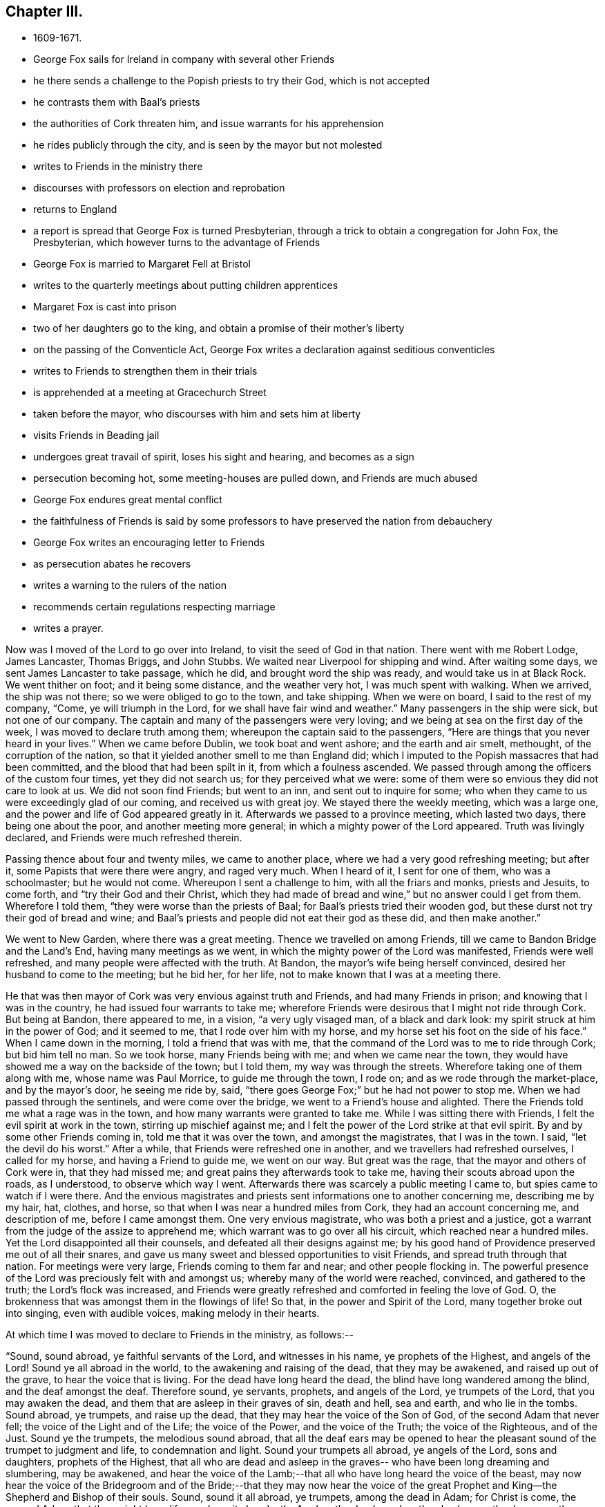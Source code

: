 == Chapter III.

[.chapter-synopsis]
* 1609-1671.
* George Fox sails for Ireland in company with several other Friends
* he there sends a challenge to the Popish priests to try their God, which is not accepted
* he contrasts them with Baal's priests
* the authorities of Cork threaten him, and issue warrants for his apprehension
* he rides publicly through the city, and is seen by the mayor but not molested
* writes to Friends in the ministry there
* discourses with professors on election and reprobation
* returns to England
* a report is spread that George Fox is turned Presbyterian, through a trick to obtain a congregation for John Fox, the Presbyterian, which however turns to the advantage of Friends
* George Fox is married to Margaret Fell at Bristol
* writes to the quarterly meetings about putting children apprentices
* Margaret Fox is cast into prison
* two of her daughters go to the king, and obtain a promise of their mother's liberty
* on the passing of the Conventicle Act, George Fox writes a declaration against seditious conventicles
* writes to Friends to strengthen them in their trials
* is apprehended at a meeting at Gracechurch Street
* taken before the mayor, who discourses with him and sets him at liberty
* visits Friends in Beading jail
* undergoes great travail of spirit, loses his sight and hearing, and becomes as a sign
* persecution becoming hot, some meeting-houses are pulled down, and Friends are much abused
* George Fox endures great mental conflict
* the faithfulness of Friends is said by some professors to have preserved the nation from debauchery
* George Fox writes an encouraging letter to Friends
* as persecution abates he recovers
* writes a warning to the rulers of the nation
* recommends certain regulations respecting marriage
* writes a prayer.

Now was I moved of the Lord to go over into Ireland,
to visit the seed of God in that nation.
There went with me Robert Lodge, James Lancaster, Thomas Briggs, and John Stubbs.
We waited near Liverpool for shipping and wind.
After waiting some days, we sent James Lancaster to take passage, which he did,
and brought word the ship was ready, and would take us in at Black Rock.
We went thither on foot; and it being some distance, and the weather very hot,
I was much spent with walking.
When we arrived, the ship was not there; so we were obliged to go to the town,
and take shipping.
When we were on board, I said to the rest of my company, "`Come,
ye will triumph in the Lord, for we shall have fair wind and weather.`"
Many passengers in the ship were sick, but not one of our company.
The captain and many of the passengers were very loving;
and we being at sea on the first day of the week,
I was moved to declare truth among them; whereupon the captain said to the passengers,
"`Here are things that you never heard in your lives.`"
When we came before Dublin, we took boat and went ashore; and the earth and air smelt,
methought, of the corruption of the nation,
so that it yielded another smell to me than England did;
which I imputed to the Popish massacres that had been committed,
and the blood that had been spilt in it, from which a foulness ascended.
We passed through among the officers of the custom four times,
yet they did not search us; for they perceived what we were:
some of them were so envious they did not care to look at us.
We did not soon find Friends; but went to an inn, and sent out to inquire for some;
who when they came to us were exceedingly glad of our coming,
and received us with great joy.
We stayed there the weekly meeting, which was a large one,
and the power and life of God appeared greatly in it.
Afterwards we passed to a province meeting, which lasted two days,
there being one about the poor, and another meeting more general;
in which a mighty power of the Lord appeared.
Truth was livingly declared, and Friends were much refreshed therein.

Passing thence about four and twenty miles, we came to another place,
where we had a very good refreshing meeting; but after it,
some Papists that were there were angry, and raged very much.
When I heard of it, I sent for one of them, who was a schoolmaster; but he would not come.
Whereupon I sent a challenge to him, with all the friars and monks, priests and Jesuits,
to come forth, and "`try their God and their Christ,
which they had made of bread and wine,`" but no answer could I get from them.
Wherefore I told them, "`they were worse than the priests of Baal;
for Baal's priests tried their wooden god,
but these durst not try their god of bread and wine;
and Baal's priests and people did not eat their god as these did,
and then make another.`"

We went to New Garden, where there was a great meeting.
Thence we travelled on among Friends, till we came to Bandon Bridge and the Land's End,
having many meetings as we went, in which the mighty power of the Lord was manifested,
Friends were well refreshed, and many people were affected with the truth.
At Bandon, the mayor's wife being herself convinced,
desired her husband to come to the meeting; but he bid her, for her life,
not to make known that I was at a meeting there.

He that was then mayor of Cork was very envious against truth and Friends,
and had many Friends in prison; and knowing that I was in the country,
he had issued four warrants to take me;
wherefore Friends were desirous that I might not ride through Cork.
But being at Bandon, there appeared to me, in a vision, "`a very ugly visaged man,
of a black and dark look: my spirit struck at him in the power of God;
and it seemed to me, that I rode over him with my horse,
and my horse set his foot on the side of his face.`"
When I came down in the morning, I told a friend that was with me,
that the command of the Lord was to me to ride through Cork; but bid him tell no man.
So we took horse, many Friends being with me; and when we came near the town,
they would have showed me a way on the backside of the town; but I told them,
my way was through the streets.
Wherefore taking one of them along with me, whose name was Paul Morrice,
to guide me through the town, I rode on; and as we rode through the market-place,
and by the mayor's door, he seeing me ride by, said,
"`there goes George Fox;`" but he had not power to stop me.
When we had passed through the sentinels, and were come over the bridge,
we went to a Friend's house and alighted.
There the Friends told me what a rage was in the town,
and how many warrants were granted to take me.
While I was sitting there with Friends, I felt the evil spirit at work in the town,
stirring up mischief against me;
and I felt the power of the Lord strike at that evil spirit.
By and by some other Friends coming in, told me that it was over the town,
and amongst the magistrates, that I was in the town.
I said, "`let the devil do his worst.`"
After a while, that Friends were refreshed one in another,
and we travellers had refreshed ourselves, I called for my horse,
and having a Friend to guide me, we went on our way.
But great was the rage, that the mayor and others of Cork were in,
that they had missed me; and great pains they afterwards took to take me,
having their scouts abroad upon the roads, as I understood, to observe which way I went.
Afterwards there was scarcely a public meeting I came to,
but spies came to watch if I were there.
And the envious magistrates and priests sent informations one to another concerning me,
describing me by my hair, hat, clothes, and horse,
so that when I was near a hundred miles from Cork, they had an account concerning me,
and description of me, before I came amongst them.
One very envious magistrate, who was both a priest and a justice,
got a warrant from the judge of the assize to apprehend me;
which warrant was to go over all his circuit, which reached near a hundred miles.
Yet the Lord disappointed all their counsels, and defeated all their designs against me;
by his good hand of Providence preserved me out of all their snares,
and gave us many sweet and blessed opportunities to visit Friends,
and spread truth through that nation.
For meetings were very large, Friends coming to them far and near;
and other people flocking in.
The powerful presence of the Lord was preciously felt with and amongst us;
whereby many of the world were reached, convinced, and gathered to the truth;
the Lord's flock was increased,
and Friends were greatly refreshed and comforted in feeling the love of God.
O, the brokenness that was amongst them in the flowings of life!
So that, in the power and Spirit of the Lord, many together broke out into singing,
even with audible voices, making melody in their hearts.

[.offset]
At which time I was moved to declare to Friends in the ministry, as follows:--

"`Sound, sound abroad, ye faithful servants of the Lord, and witnesses in his name,
ye prophets of the Highest, and angels of the Lord!
Sound ye all abroad in the world, to the awakening and raising of the dead,
that they may be awakened, and raised up out of the grave,
to hear the voice that is living.
For the dead have long heard the dead, the blind have long wandered among the blind,
and the deaf amongst the deaf.
Therefore sound, ye servants, prophets, and angels of the Lord, ye trumpets of the Lord,
that you may awaken the dead, and them that are asleep in their graves of sin,
death and hell, sea and earth, and who lie in the tombs.
Sound abroad, ye trumpets, and raise up the dead,
that they may hear the voice of the Son of God, of the second Adam that never fell;
the voice of the Light and of the Life; the voice of the Power,
and the voice of the Truth; the voice of the Righteous, and of the Just.
Sound ye the trumpets, the melodious sound abroad,
that all the deaf ears may be opened to hear the
pleasant sound of the trumpet to judgment and life,
to condemnation and light.
Sound your trumpets all abroad, ye angels of the Lord, sons and daughters,
prophets of the Highest,
that all who are dead and asleep in the graves--
who have been long dreaming and slumbering,
may be awakened,
and hear the voice of the Lamb;--that all who have long heard the voice of the beast,
may now hear the voice of the Bridegroom and of the Bride;--that they may now hear
the voice of the great Prophet and King--the Shepherd and Bishop of their souls.
Sound, sound it all abroad, ye trumpets, among the dead in Adam; for Christ is come,
the second Adam, that they might have life, yea have it abundantly.
Awaken the dead, awaken the slumberers, the dreamers, them that are asleep,
awaken them out of their graves, out of their tombs, out of their sepulchres,
out of the seas!
Sound abroad, ye trumpets that awaken the dead,
that they may all hear the sound of it in the graves, and they that hear may live,
and come to the Life, that is, the Son of God.
He is risen from the dead; the grave could not hold nor contain him,
neither could all the watchers of the earth, with all their guards, keep him therein.
Sound, ye trumpets of the Lord, to all the seekers of the living among the dead,
that he is risen from the dead; to all the seekers of the living among the dead,
and in the graves that the watchers keep; he is not in the grave, he is risen;
there is that under the grave of the watchers of the outward grave,
which must be awakened and come to hear His voice, who is risen from the dead,
that they may come to live.
Therefore sound abroad, ye trumpets of the Lord, that the grave may give up her dead,
and hell and the sea give up their dead; that all may come forth to judgment,
to the judgment of the Lord before his throne,
and have their sentence and reward according to their works.`"

[.signed-section-signature]
G+++.+++ F.

To James Hutchinson's in Ireland came many great persons,
desiring to discourse with me about election and reprobation.
I told them, "`though they judged our principle foolish, it was too high for them,
they could not with their wisdom comprehend it;
therefore I would discourse with them according to their capacities.
You say (said I), that God hath ordained the greatest part of men for hell,
and that they were ordained so before the world began; for which your proof is in Jude.
You say Esau was reprobated, and the Egyptians, and the stock of Ham.
But Christ saith to his disciples, 'Go,
teach all nations,' and 'go into all nations and
preach the gospel of life and salvation.'
Now, if they were to go to all nations,
were they not to go to Ham's stock and Esau's stock?
Did not Christ die for all?
then for the stock of Ham, of Esau, and the Egyptians.
Doth not the Scripture say,' God would have all men to be saved?'
Mark, all men, then the stock of Esau and of Ham also.
Doth not God say, 'Egypt, my people?'
and that he would have an altar in Egypt? Isa. 19.
Were there not many Christians formerly in Egypt?
And doth not history say, that the Bishop of Alexandria would formerly have been Pope?
And had not God a church in Babylon?
I confess, 'the word came to Jacob, and the statutes to Israel;
the like was not to other nations.'
For the law of God was given to Israel; but the gospel was to be preached to all nations,
and is to be preached.
The gospel of peace and glad tidings to all nations, 'he that believes, is saved;
but he that doth not believe,
is condemned already;' so the condemnation comes through unbelief.
And whereas Jude speaks of some,
that were of old ordained (or written of before) to condemnation, he doth not say,
before the world began; but, 'written of old,' which may be referred to Moses's writings,
who wrote of those whom Jude mentions, namely, Cain, Korah, Balaam,
and the angels that kept not their first estate.
And such Christians as followed them in their way,
and apostatized from the first state of Christianity,
were and are ordained for condemnation by the light and truth, which they are gone from.
And though the apostle speaks of God's loving Jacob and hating Esau;
yet he tells the believers, 'we all were by nature children of wrath as well as others.'
This includes the stock of Jacob,
of which the apostle himself and all believing Jews were.
Thus both Jews and Gentiles were all concluded under sin, and so under condemnation,
that God might have mercy upon all, through Jesus Christ.
The election and choice stands in Christ; and 'ho that believes, is saved;
and he that believes not, is condemned already.'
Jacob typifies the second birth, which God loved;
and both Jews and Gentiles must be born again, before they can enter the kingdom of God.
When you are born again, ye will know election and reprobation;
for the election stands in Christ, the Seed, before the world began;
but the reprobation lies in the evil seed, since the world began.`"
After this manner, but somewhat more largely,
I discoursed with those great persons on this matter,
and they confessed they had never heard so much before.

After I had travelled over Ireland, and had visited Friends in their meetings,
as well for business as for worship,
and had answered several papers and writings from monks, friars,
and Protestant priests (for they all were in a rage against us,
and endeavoured to stop the work of the Lord;
and some Jesuits swore in the hearing of some of us,
that we came to spread our principles in that nation, but we should not do it),
I returned to Dublin to take passage for England.
When I had stayed the First-day meeting there (which was very large and precious),
a ship being ready and the wind serving, we took our leave of Friends,
parting in much tenderness and brokenness, in the sense of the heavenly life and power,
manifested amongst us.
So having put our horses and necessaries on board in the morning,
we went ourselves in the afternoon, many Friends accompanying us to the ship; and divers,
both Friends and friendly people,
came after us in boats when we were near a league at sea, their love drawing them,
though not without danger.
A good, weighty, and true people there is in that nation,
sensible of the power of the Lord God and tender of his truth;
and very good order they have in their meetings,
for they stand up for righteousness and holiness, which dams up the way of wickedness.
A precious visitation they had, and there is an excellent spirit in them,
worthy to be visited.
Many things more I could write of that nation, and of my travels in it,
which would be large to mention particularly; but this I have thought good to signify,
that the righteous may rejoice in the prosperity of truth.

James Lancaster, Robert Lodge, and Thomas Briggs came back with me;
John Stubbs having further service there, stayed behind.
We were two nights at sea; in one of which a mighty storm arose,
that put the vessel in great danger.
But I saw the power of God went over the winds and storms; he had them in his hand,
and his power bound them.
And the same power of the Lord God which carried us over, brought us back again;
and in his life gave us dominion over all the evil spirits that opposed us there.

[.small-break]
'''

We landed at Liverpool, and went to Richard Johnson's. Whence departing the next day,
we passed to William Barnes's house, and so to William Gandy's, visiting Friends,
and having many precious meetings in Lancashire and Cheshire.
When we came into Gloucestershire, we met with a report at Nailsworth,
which was spread about that country, "`that George Fox was turned Presbyterian;
that they had prepared a pulpit for him, and set it in a yard,
and that there would be a thousand people there the next day to hear him.`"
I thought it strange that such a report should be raised of me; yet as we went further,
from one Friend's house to another, we met with the same.
We passed by the yard where the pulpit was, and saw it,
and went on to the place where Friends' meeting was to be next day,
and there we stayed that night.
Next day, being First-day, we had a very large meeting,
and the Lord's power and presence were amongst us.

The occasion of this strange report (as I was informed) was this.
There was one John Fox, a Presbyterian priest, who used to go about preaching;
and some changing his name (as was reported) from John to George,
gave out that George Fox had changed his religion,
and was turned from a Quaker to be a Presbyterian,
and would preach at such a place such a day.
This begot so great a curiosity in the people,
that many went thither to hear this Quaker turned Presbyterian,
who would not have gone to hear John Fox himself.
By this means, it was reported, they had got together above a thousand people.
But when they came there, and perceived they had a trick put upon them,
and that he was but a counterfeit George Fox,
and understood that the real George Fox was hard by,
several hundreds of them came to our meeting, and were sober and attentive.
I directed them to the grace of God in themselves, which would teach them,
and bring them salvation.
When the meeting was over, some of the people said,
"`they liked George Fox the Quaker's preaching better
than George Fox the Presbyterian's.`" Thus,
by my providential coming into those parts at that time,
was this false report discovered; and shame came over the contrivers of it.

Not long after this, John Fox was complained of in the House of Commons,
for "`having a tumultuous meeting,
in which treasonable words were spoken;`" which (according to the best information
I could get of it) was thus:--He had formerly been priest of Mansfield in Wiltshire;
and being put out of that place,
was afterwards permitted by a Common-Prayer
priest to preach sometimes in his steeple-house.
At length this Presbyterian priest,
presuming too far upon the parish priest's former grant,
began to be more bold than welcome, and attempted to preach there,
whether the parish priest would or not.
This caused a great bustle and contest in the steeple-house between the two priests,
and their hearers, on each side;
in which contest the Common-Prayer-Book was cut to pieces,
and some treasonable words were spoken by some of the followers of John Fox.
This was quickly put in the news;
and some malicious Presbyterians caused it to be worded
as if it had proceeded from George Fox the Quaker,
when I was above two hundred miles from the place where this bustle happened.
When I heard of it,
I soon procured certificates from some of the members of the House of Commons,
who knew this John Fox, and gave it under their hands, that it was John Fox,
who had formerly been parson of Mansfield in Wiltshire,
that was complained of to the House of Commons,
to be the chief ringleader in that unlawful assembly.

And indeed this John Fox discovered himself to be an ill man; for when some,
who had been his followers, came to be convinced of truth, and thereupon left him,
he came to some of their houses to talk with them about it, and they telling him,
"`he was in the steps of the false prophets, preaching for hire and filthy lucre,
like them whom Christ cried woe against, and the apostles declared against,
such as served not the Lord Jesus Christ, but their own bellies; and telling him also,
Christ said, 'freely ye have received,
freely give;' and therefore he should not take money of people for preaching,
especially now times were so hard;`" he replied, "`God bless preaching,
for that brings in money, let times go how they will.
Fill my belly with good victuals; and then call me false prophet, or what you will,
and kick me about the house when ye have done, if ye will.`"
This relation I had from a man and his wife, who had been formerly his hearers,
and whom this John Fox, with others, caused deeply to suffer.
For he and some other Presbyterian priests, using to resort to a widow-woman's house,
who had the impropriation, and took the tithes of the parish, she told them,
there was a Quaker in that parish that would not pay her tithes,
and asked what she should do with him.
They advised her "`to send workmen to cut down and carry away his corn;`" which she did,
and thereby impoverished the man.
But to proceed--

After this meeting in Gloucestershire was over, we travelled till we came to Bristol;
where I met with Margaret Fell, who was come to visit her daughter Yeomans.
I had seen from the Lord a considerable time before,
that I should take Margaret Fell to be my wife.
And when I first mentioned it to her, she felt the answer of Life from God thereunto.
But though the Lord had opened this thing to me,
yet I had not received a command from the Lord for the accomplishing of it then.
Wherefore I let the thing rest,
and went on in the work and service of the Lord as before, according as he led me;
travelling up and down in this nation, and through Ireland.
But now being at Bristol, and finding Margaret Fell there, it opened in me from the Lord,
that the thing should be accomplished.
After we had discoursed the matter together, I told her,
"`if she also was satisfied with the accomplishing of it now,
she should first send for her children;`" which she did.
When the rest of her daughters were come, I asked both them and her sons-in-law,
"`if they had anything against it,
or for it;`" and they all severally expressed their satisfaction therein.
Then I asked Margaret,
"`if she had fulfilled and performed her husband's will to her children.`"
She replied, "`the children knew that.`"
Whereupon I asked them, "`whether, if their mother married, they should not lose by it?`"
And I asked Margaret, "`whether she had done anything in lieu of it,
which might answer it to the children?`"
The children said, "`she had answered it to them, and desired mc to speak no more of it.`"
I told them, "`I was plain, and would have all things done plainly;
for I sought not any outward advantage to myself.`"
So after I had thus acquainted the children with it,
our intention of marriage was laid before Friends, both privately and publicly,
to their full satisfaction, many of whom gave testimony thereunto that it was of God.
Afterwards, a meeting being appointed for the accomplishing thereof,
in the meeting-house at Broad-Mead in Bristol, we took each other,
the Lord joining us together in the honourable marriage,
in the everlasting covenant and immortal Seed of life.
In the sense whereof, living and weighty testimonies were borne thereunto by Friends,
in the movings of the heavenly power which united us together.
Then was a certificate, relating both the proceedings and the marriage, openly read,
and signed by the relations, and by most of the ancient Friends of that city,
besides many others from divers parts of the nation.^
footnote:[The date of the marriage of George Fox and Margaret Fell,
in the Bristol Register of Friends, is 27th of 8th Month, 1669.
{footnote-paragraph-split}
Margaret Fell, it will be remembered,
was the widow of Judge Fell of Swarthmore Hall.
It is remarkable with what high esteem and Christian love this devoted woman
appears to have been regarded by our early and most eminent Friends.
She seems to have been generally acknowledged as a faithful nursing-mother of the flock;
and she often addressed them, when in bonds or otherwise,
with letters of consolation and encouragement.
(See numerous letters to and from her in Barclay's _Letters, etc, of Early Friends_).
It is also probable she contributed largely
from her means to the relief of their outward necessities.
Having faithfully fulfilled her allotted labours, she died much beloved and lamented,
at her own house at Swarthmore, in 1702, being near the eighty-eighth year of her age,
and having survived George Fox about twelve years.
{footnote-paragraph-split}
Some remarkable expressions of assured
happiness fell from her lips during her last illness,
if that could be called an illness, which was the decay of nature.
At one time, under the meltings of heavenly love, she said,
"`Oh my sweet Lord! into thy holy bosom do I commit myself freely;
not desiring to live in this troublesome,
painful world--it is all nothing to me--for my Maker is my husband.`"
A little before her departure she called her daughter Rachel to her, saying,
"`Take me in thy arms`"--after which she said, "`I am in peace!`"]

We stayed about a week in Bristol, and then went together to OldStone;
where taking leave of each other in the Lord, we parted,
betaking ourselves to our several services, Margaret returning homewards to the north,
and I passing on in the work of the Lord, as before.
I travelled through Wiltshire, Berkshire, Oxfordshire, and Buckinghamshire,
and so to London, visiting Friends;
in all which counties I had many large and precious meetings.

Being in London, it came upon me to write to Friends throughout the nation,
about "`putting out poor children to trades.`"
Wherefore I sent the following epistle to the
quarterly meetings of Friends in all counties:--

[.salutation]
"`My Dear Friends,

"`Let every quarterly meeting make inquiry through all the monthly and other meetings,
to know all Friends that are widows, or others,
that have children fit to put out to apprenticeships;
so that once a quarter you may set forth an apprentice from your quarterly meeting;
and so you may set forth four in a year in each county, or more, if there be occasion.
This apprentice, when out of his time, may help his father or mother,
and support the family that is decayed; and in so doing,
all may come to live comfortably.
This being done in your quarterly meetings,
ye will have knowledge through the county in the monthly and particular meetings,
of masters fit for them, and of such trades as their parents or you desire,
or the children are most inclinable to.
Thus being placed out with Friends, they may be trained up in truth;
and by this means in the wisdom of God, you may preserve Friends' children in the truth,
and enable them to be a strength and help to their families,
and nursers and preservers of their relations in their ancient days.
Thus also things being ordered in the wisdom of God,
you will take off a continual maintenance, and free yourselves from much cumber.
For in the country, ye know,
ye may set forth an apprentice for a little to several trades, as bricklayers, masons,
carpenters, wheelrights, ploughwrights, tailors, tanners, curriers, blacksmiths,
shoemakers, nailers, butchers, weavers of linen and woollen, stuffs and serges, etc.
And you may do well to have a stock in your quarterly meetings for that purpose.
All that is given by any Friends at their decease (
except it be given to some particular use,
person, or meeting), may be brought to the public stock for that purpose.
This will be a way for the preserving of many that are poor among you,
and it will be a way of making up poor families.
In several counties it is practised already.
Some quarterly meetings set forth two apprentices;
and sometimes the children of others that are laid on the parish.
You may bind them for fewer or more years, according to their capacities.
In all these things the wisdom of God will teach you,
by which ye may come to help the children of poor Friends,
that they may come to support their families, and preserve them in the fear of God.
So no more, but my love in the everlasting Seed,
by which ye will have wisdom to order all things to the glory of God.`"

[.signed-section-signature]
G+++.+++ F.

[.signed-section-context-close]
London, 1st of 11th Month, 1669.

I stayed not long in London; but having visited Friends,
and finding things there quiet and well, the Lord's power being over all,
I passed into Essex, and Hertfordshire, where I had many precious meetings.
Intending to go as far as Leicestershire, I wrote a letter to my wife,
before I left London, to acquaint her therewith,
that if she found it convenient to her she might meet me there.
From Hertfordshire I turned into Cambridgeshire, thence into Huntingdonshire,
and so into Leicestershire; where, instead of meeting with my wife,
I heard that she was haled out of her house to Lancaster prison again,
by an order obtained from the king and council,
to fetch her back to prison upon the old premunire;
though she had been discharged from that imprisonment by their order the year before.
"`Wherefore, having visited Friends as far as Leicestershire,
I returned by Derbyshire into Warwickshire, and so to London,
having had many large and blessed meetings in the several counties I passed through,
and been sweetly refreshed amongst Friends in my travels.

As soon as I reached London,
I hastened Mary Lower and Sarah Fell (two of my wife's daughters) to the king,
to acquaint him how their mother was dealt with,
and see if they could obtain a full discharge for her,
that she might enjoy her estate and liberty without molestation.
This was somewhat difficult, but by diligent attendance they at length obtained it;
the king giving command to Sir John Otway,
to signify his pleasure therein by letter to the sheriff,
and others concerned therein in the country.
"`Which letter Sarah Fell going down with her brother and sister Rous,
carried with her to Lancaster; and by them I wrote to my wife, as follows:--

[.salutation]
"`My Dear Heart In The Truth And Life, That Changeth Not,

It was upon me that Mary Lower and Sarah should
go to the king concerning thy imprisonment,
and to Kirby, that the power of the Lord might appear over them all in thy deliverance.
They went, and then they thought to come down;
but it was upon me to stay them a little longer,
that they might follow the business till it was effected; which it now is,
and is here sent.
The late declaration of mine hath been very serviceable,
people being generally satisfied with it.
So no more, but my love in the holy Seed.`"

[.signed-section-signature]
G+++.+++ F.

The declaration here mentioned was a printed sheet,
written upon occasion of a new persecution stirred up.
For by the time I was returned out of Leicestershire to London, a fresh storm was risen,
occasioned (it was thought) by that tumultuous meeting
in a steeple-house in Wiltshire or Gloucestershire,
mentioned a little before; from which, it was said,
some members of parliament took advantage to get
an act passed against seditious conventicles;^
footnote:[The "`Conventicle Act`" so called, first passed in 1664,
was renewed at the above time (1670), with increased rigour.
The penalties were £5, or three months to the house of correction,
for the first offence of attending a conventicle, if above sixteen years of age; £10,
or six months, for the second; _transportation_ for seven years for the third,
with-sequestration of estate, or distraint for the charges;
and _five years' slavery in the colonies,_ by contract between the sheriff and a purchaser,
on being sent abroad, in defect of property to distrain upon;
_or out of which to pay £100 as a liberating fine._
This fine to be repeated, and £100 added as oft as he should offend afterwards,
or _transportation,_ etc. (with _death_ for returning),
and the forfeiture of his _life-interest in his estate._
{footnote-paragraph-split}
_Conventicles to be broken up by an armed force,_
under the direction of lieutenants of counties, sheriffs, etc.
Even a _femme covert_ could not escape; but must be redeemed by her husband,
at the price of £40; or go to prison, or be transported with him.
Nor could a _peer of the realm:_ he must be fined £10 for the first offence,
£20 for the second, and for the third, be tried by his peers.
The fines to be levied by distress, by warrant of any two justices,
or a chief magistrate.
{footnote-paragraph-split}
The force of this Act was directed against the _Quakers,_
by inserting, in the latter part of it, three sections,
which brought _their refusal to take an oath_ under its full penalties;
and they suffered dreadfully through it!
In the streets, or where they met to assert their religious rights,
they were dragooned; in court they had oaths tendered,
and were convicted under this Act upon their refusal.
{footnote-paragraph-split}
This Act,`" says Besse,
"`was forthwith put into a rigorous execution,
and many hungry informers +++[+++for the sake of their _third_ of the penalties+++]+++
_made it their business_ to live upon the spoil and ruin of conscientious people.`"
Friends were great sufferers thereby,
of the nature of which the reader may have some idea by reference to
"`Sufferings under the Conventicle Act;`" _Select Miscellanies,_ vol. iii., pp. 220-245.]
which soon after came forth and was turned against us,
who of all people were free from sedition and tumult.
"`Whereupon I wrote a declaration, showing from the preamble and terms of the act,
that we were not such a people, nor our meeting such as were described in that act.
I wrote also another short paper on the occasion of that act against meetings,
opening our case to the magistrates, as follows:--

"`O Friends, consider this act, which limits us to five.
Is this doing as ye would be done by?
Would ye be so served yourselves?
We own Christ Jesus as well as you, his coming, death, and resurrection;
and if we be contrary-minded to you in some things,
is not this the apostle's exhortation, 'to wait till God hath revealed it?'
Doth not he say, 'what is not of faith, is sin?'
Seeing we have not faith in things, which ye would have us to do,
would it not be sin in us, if we should act contrary to our faith?
Why should any man have power over another man's faith, seeing Christ is the author of it?
When the apostles preached in the name of Jesus, and great multitudes heard them,
and the rulers forbade them to speak any more in that name,
did not they bid them judge whether it were better to obey God or man?
Would not this act have taken hold of the twelve apostles and seventy disciples;
for they met often together?
If there had been a law made then, that not above five should have met with Christ,
would not that have been a hindering of him from meeting with his disciples?
Do ye think that He, who is the wisdom of God, or his disciples, would have obeyed it?
If such a law had been made in the apostles' days,
that not above five might meet together,
who had been different minded from either the Jews or the Gentiles,
do ye think the churches of Christ at Corinth, Philippi, Ephesus, Thessalonica,
or the rest of the gathered churches, would have obeyed it?
O therefore consider! for we are Christians, and partake of the nature and life of Christ.
Strive not to limit the Holy One; for God's power cannot be limited,
and is not to be quenched.
Do unto all men as ye would have them do unto you; for that is the law and the prophets.`"

"`This is from those who wish you all well,
and desire your everlasting good and prosperity, called Quakers;
who seek the peace and good of all people, though they afflict us,
and cause us to suffer.`"

[.signed-section-signature]
G+++.+++ F.

As I had endeavoured to soften the magistrates,
and to take off the sharpness of their edge in the execution of the act,
so it was upon me to write a few lines to Friends "`to
strengthen and encourage them to stand fast in their testimony,
and bear, with Christian patience and content, the suffering that was coming upon them.`"
This I did in the following epistle:--

[.small-break]
'''

"`My dear Friends, Keep in the faith of God above all outward things, and in his power,
that hath given you dominion over all.
The same power of God is still with you to deliver you as formerly;
for God and his power is the same; his Seed is over all, and before all; and will be,
when that which makes to suffer, is gone.
Be of good faith in that which changeth not; for whatsoever any do against the truth,
it will come upon themselves, and fall as a millstone on their heads.
If the Lord suffer you to be tried, let all be given up;
and look at the Lord and his power, which is over the whole world,
and will remain when the world is gone.
In the Lord's power and truth rejoice over that which makes to suffer, in the Seed,
which was before it was; for the life, truth, and power of God is over all.
All keep in that; and if ye suffer in that, it is to the Lord.

"`Friends, the Lord hath blessed you in outward things; and now the Lord may try you,
whether your minds be in outward things, or with the Lord that gave you them?
Therefore keep in the Seed, by which all outward things were made,
and which is over them all.
What! shall not I pray, and speak to God, with my face towards heavenly Jerusalem,
according to my wonted time?
Let not any one's Delilah shave his head, lest he lose his strength;
neither rest in its lap, lest the Philistines be upon you.
For your rest is in Christ Jesus; therefore rest not in anything else.`"

[.signed-section-signature]
G+++.+++ F.

[.signed-section-context-close]
London, 12th of 2nd Month, 1670.

On the First-day after the act came in force,
I went to the meeting at Grace-church-street,
where I expected the storm was most likely to begin.
When I came there, I found the street full of people,
and a guard set to keep Friends out of their meeting-house.
I went to the other passage out of Lombard Street, where also I found a guard;
but the court was full of people, and a Friend was speaking amongst them;
but he did not speak long.
When he had done, I stood up, and was moved to say, "`Saul, Saul, why persecutest thou me?
it is hard for thee to kick against that which pricks thee.
Then I showed that it is Saul's nature that persecutes still,
and that they who persecute Christ in his members now, where he is made manifest,
kick against that which pricks them.
That it was the birth of the flesh that persecuted the birth born of the Spirit;
and that it was the nature of dogs to tear and devour the sheep,
but that we suffered as sheep that bite not again; for we were a peaceable people,
and loved them that persecuted us.`"
After I had spoken a while to this effect,
the constable came with an informer and soldiers; and as they pulled me down, I said,
"`Blessed are the peacemakers.`"
The commander of the soldiers put me among the soldiers, and bid them secure me,
saying to me, "`You are the man I looked for.`"
They took also John Burnyeat and another Friend, and led us away first to the Exchange,
and afterwards towards Moorfields.
As we went along the streets the people were very moderate;
some of them laughed at the constable, and told him, "`we would not run away.`"
The informer went with us unknown, till falling into discourse with one of the company,
he said, "`It would never be a good world till all people came to the
good old religion that was two hundred years ago.`"
Whereupon I asked him, "`Art thou a Papist?
What! a Papist informer;
for two hundred years ago there was no other religion but that of the Papists.`"
He saw he had ensnared himself, and was vexed at it; for as he went along the streets,
I spoke often to him, and manifested what he was.
When we were come to the mayor's house, and were in the court-yard,
several of the people that stood about, asked me, "`how and for what I was taken?`"
I desired them to ask the informer, and also know what his name was;
but he refused to tell his name.
Whereupon one of the mayor's officers looking out at a window, told him,
"`he should tell his name before he went away;
for the lord mayor would know by what authority he intruded himself with soldiers
into the execution of those laws which belonged to the civil magistrate to execute,
and not to the military.`"
After this, he was eager to be gone; and went to the porter to be let out.
One of the officers called to him, saying,
"`Have you brought people here to inform against,
and now will you go away before rny lord mayor comes?`"
Some called to the porter not to let him out; whereupon he forcibly pulled open the door,
and slipped out.
No sooner was he come into the street, than the people gave a shout,
that made the street ring again, crying out, "`a Papist informer! a Papist informer!`"
We desired the constable and soldiers to go and rescue him out of the people's hands,
fearing lest they should do him a mischief.
They went, and brought him into the mayor's entry, where they stayed a while;
but when he went out again, the people received him with another shout.
The soldiers were fain to go and rescue him once more,
and they led him into a house in an alley,
where they persuaded him to change his periwig, and so he got away unknown.

When the mayor came, we were brought into the room where he was,
and some of his officers would have taken off our hats, which he perceiving,
called to them, and bid them, "`let us alone, and not meddle with our hats;
for,`" said he, "`they are not yet brought before me in judicature.`"
So we stood by while he examined some Presbyterian and Baptist teachers;
with whom he was somewhat sharp, and convicted them.
After he had done with them, I was brought up to the table where he sat;
and then the officers took off my hat; and the mayor said mildly to me, "`Mr. Fox,
you are an eminent man amongst those of your profession; pray,
will you be instrumental to dissuade them from meeting in such great numbers?
for, seeing Christ hath promised that where two or three are met in his name,
he will be in the midst of them,
and the king and parliament are graciously pleased to
allow of four to meet together to worship God;
why will not you be content to partake both of Christ's promise to two or three,
and the king's indulgence to four?`"
I answered to this purpose:
"`Christ's promise was not to discourage many from meeting together in his name,
but to encourage the few, that the fewest might not forbear to meet,
because of their fewness.
But if Christ hath promised to manifest his
presence in the midst of so small an assembly,
where but two or three were gathered in his name,
how much more would his presence abound where
two or three hundred are gathered in his name?
I wished him to consider, whether this act would not have taken hold of Christ,
with his twelve apostles and seventy disciples, if it had been in their time,
who used to meet often together, and that with great numbers?
However, I told him this act did not concern us;
for it was made against seditious meetings, of such as met,
under colour and pretence of religion, 'to contrive insurrections,
as (the act says) late experience had shown but we had been sufficiently tried and proved,
and always found peaceable,
and therefore he should do well to put a
difference between the innocent and the guilty.`"
He said, "`the act was made against meetings,
and a worship not according to the liturgy.`"
I told him, "`according to`" was not the very same thing: and I asked him,
"`whether the liturgy was according to the Scriptures?
and whether we might not read Scriptures, and speak Scriptures?`"
He said "`Yes.`"
I told him, "`this act took hold only of such, as met to plot and contrive insurrections,
as late experience had shown; but they had never experienced that by us.
Because thieves are sometimes on the road, must not honest men travel?
And because plotters and contrivers have met to do mischief, must not an honest,
peaceable people meet to do good?
If we had been a people that met to plot and contrive insurrections, etc.,
we might have drawn ourselves into fours;
for four might do more mischief in plotting than if there were four hundred,
because four might speak out their minds more
freely one to another than four hundred could.
Therefore, we being innocent, and not the people this act concerns,
we keep our meetings as we used to do: and, I said,
I believed that he knew in his conscience we were innocent.`"
After some more discourse, he took our names and the places where we lodged,
and at length, as the informer was gone, set us at liberty.

Being set at liberty, the Friends with me asked me "`whither I would go?`"
I told them, "`to Gracechurch Street meeting again, if it were not over.`"
When we came there, the people were generally gone; only some few stood at the gate.
We went into Gerrard Roberts's house;
and from thence I sent out to know how the other meetings in the city were.
I understood that at some of the meeting-places Friends were kept out;
at others they were taken, but set at liberty again a few days after.
A glorious time it was, for the Lord's power came over all,
and his everlasting truth got renown.
For as fast as some that were speaking were taken down,
others were moved of the Lord to stand up and speak, to the admiration of the people;
and the more, because many Baptists and other sectaries left their public meetings,
and came to see how the Quakers would stand.
As for the informer aforesaid, he was so frightened,
that there durst hardly any informer appear publicly again in London for some time after.
But the mayor, whose name was Samuel Starling,
though he carried himself smoothly towards us,
proved afterwards a very great persecutor of our Friends,
many of whom he cast into prison, as may be seen in the trials of W. Penn, W. Mead,
and others, at the Old Bailey this year^
footnote:[The celebrated trial of Penn and Mead at the Old Bailey, above alluded to,
may be seen at full length in Clarkson's _Life of Penn_--"`a trial which,
for the good it has done to posterity,
ought to be engraved on tablets of the most durable marble.`"
It was certainly one of those events which, in conjunction with others of a similar sort,
by showing the inadequacy of punishment for religion to its supposed end,
not only corrected and improved the notions of succeeding ages in this respect, but,
by so doing, lessened the ravages of persecution, and the enmity between man and man.
Nor ought posterity to be less grateful for it as a monument
of the ferocity and corrupt usages of former times;
for, contrasting these with the notions and customs of our own age,
we see the improvement of our social and moral condition.
Newgate is no longer the receptacle of innocent
individuals suffering for conscience' sake.
In our courts of law we see an order, a decorum, and an administration of justice,
unknown at the period of this memorable trial.
Nor will the prospect be less grateful, if we quit the present for a moment,
and direct our eyes to the future.
We have the best reason to hope, on contemplating the signs of the times,
that the day is rapidly approaching when the Christian religion,
which is capable of cementing men in the strongest possible union,
and for the noblest purposes,
will be stripped of its mischievous appendages--restored to its primitive purity,
and made a blessing to all the dwellers upon the earth.]

After some time the heat of persecution in London began to abate,
and meetings were quieter there.
Being now clear of the city, I went to visit Friends in the country;
and attended several meetings in Middlesex, Buckinghamshire, and Oxfordshire,
which were quiet, though in some places there was much threatening.
At Reading most of the Friends were in prison, and I went to visit them.
When I had been a while with them, the Friends that were prisoners gathered together,
and several other persons came in; so that I had a fine opportunity amongst them,
and "`declared the Word of Life, encouraging them in the truth;
and they were refreshed in feeling the presence and power of the Lord amongst them.`"
When the meeting was ended, the jailer understanding that I was there,
the Friends were concerned how to get me out safe again;
for they feared lest he should stop me.
But after I had stayed a while, and eaten with them, I went down stairs,
and the jailer being at the door, I put my hand in my pocket,
which he had such an eye to, hoping to get something off me,
that he asked me no question.
So I gave him something, and bade him "`be kind and civil to my Friends in prison,
whom I came to visit;`" and he let me pass out without interruption.
But soon after Isaac Pennington coming to visit them, he stopped him,
and caused him to be made a prisoner.^
footnote:[Isaac Pennington has been mentioned before, but only cursorily,
in the whole of this Journal.
Little is known of his history,
beyond what is to be gathered from testimonies given forth concerning him at his death,
and a few other incidental notices of him.
He was well descended as to his worldly parentage,
being the eldest son of Alderman Pennington,
who was two years successively Mayor of London,
and a noted member of the Long Parliament.
Born about the year 1617, he received a liberal education, having, according to Penn,
"`all the advantages the schools and universities of his own country could give,
joined with the conversation of some of the most learned and considerable
men of that time.`"
{footnote-paragraph-split}
From childhood,
Isaac Pennington was religiously inclined, and, in a paper written by himself,
and found after his death amongst his writings,
we have such a living portrait of a deeply-exercised mind,
as demonstrates that godliness with him was indeed the "`one thing needful.`"
"`In the sense of my lost estate,`" he writes, "`I sought after the Lord;
I read the Scriptures; I watched over mine own heart;
and whatever I read in the Scriptures, as the way of God, to my understanding,
I gave myself to the faithful practice of.
He became fully convinced of the principles of Friends,
and joined that despised people--becoming a faithful sufferer for the
cause of Christ.`"
`    "`Early believers in the light of Truth
     Dwelt not at ease in Zion. They endured
     Conflicts and trials, and imprisonments.
     Even the humble Pennington, whose mind
     Seemed purged and purified from dross
     Of human nature--who appeared as meek
     And harmless as an infant--was compelled
     To dwell in loathsome prisons.`" `
He was six times in jail,
some of his imprisonments being long,
yet borne with great quietness and constancy of mind.
His first imprisonment was in Aylesbury jail in 1661 and 1662,
being committed there for worshipping God in his own house.
He was kept there seventeen weeks,
great part of it in winter--in a cold and very incommodious room without a chimney,
from which usage he contracted so severe an indisposition,
that for several weeks after he was unable to turn himself in his bed.
{footnote-paragraph-split}
In the sixty-third year of his age "`he died as he lived,
in the faith that overcomes the world.`"]

Next morning I rode about fourteen miles to a meeting at Baghurst in Hampshire,
Thomas Briggs being with me.
When we came into the parish, some sober people told us,
that "`the priest of the town was aa envious man, and threatened us.`"
We went on to the meeting, which was large;
and after some time Thomas Briggs stood up and spoke.
It seems the priest had got a warrant, and sent the constables and other officers with it.
They came to the house, stayed a while, and then went away again,
without coming into the meeting; so we in the meeting did not know of their being there.
After Thomas Briggs had done speaking, I was moved of the Lord to stand up,
and declare the Word of Life to the people; and a precious meeting we had.
When it was ended and risen, I heard a great clatter in the yard; and when we came out,
the man of the house told us, "`that the officers had been in the house before,
but did not come into the meeting, going away without doing anything;
and that now the priest in a great rage had sent them again,
and his own servant with them.`"
But the meeting being ended before they came, they could do nothing.
Thus the good providence of the Lord preserved
us from the wicked design of the envious priest.

Thence we went to a Friend's house on the edge of Berkshire,
where several Friends came to visit us.
Afterwards we passed into Surrey, and had many precious meetings,
till we came to Stephen Smith's, near Guildford, where great persecution had been,
and very much property taken away from Friends for their meetings;
and under great threatenings they were at that time;
yet we had several blessed meetings thereabouts, and the Lord's power was over all,
in and by which we were preserved.

We went into Sussex, by Richard Baxe's, where we had a large, precious, quiet meeting,
though the constables had given out threatenings before.
I had many more meetings in that county; and though there were some threatenings,
they were peaceable; and Friends were refreshed,
and established upon the foundation of God, that stands sure.
When I had thoroughly visited Sussex, I went into Kent,
and had many glorious and precious meetings in several parts of that county.
I went to a meeting near Deal, which was very large;
and returning from thence to Canterbury, visited Friends there.
I then passed into the Isle Of Sheppy, where I stayed two or three days;
and thither came Alexander Parker, George Whitehead, and John Rous to me.

Next day, finding my service for the Lord finished there, we passed towards Rochester.
On the way, as I was walking down a hill,
a great weight and oppression fell upon my spirit; I got on my horse again,
but the weight remained so that I was hardly able to ride.
At length we came to Rochester, but I was much spent,
being so extremely laden and burthened with the world's spirits,
that my life was oppressed under them, I got with difficulty to Gravesend,
and lay at an inn there; but could hardly either eat or sleep.
The next day John Rous and Alexander Parker went for London;
and John Stubbs being come to me, we went over the ferry into Essex.
We came to Hornchurch, where was a meeting on First-day.
After it I rode with great uneasiness to Stratford, to a Friend's house,
whose name was Williams, and who had formerly been a captain.
Here I lay exceedingly weak, and at last lost both hearing and sight.
Several Friends came to me from London: and I told them,
that "`I should be as a sign to such as would not see,
and such as would not hear the truth.`"
In this condition I continued some time.
Several came about me; and though I could not see their persons,
I felt and discerned their spirits, who were honest-hearted, and who were not.
Divers Friends who practised physic, came to see me, and would have given me medicines,
but I was not to meddle with any; for I was sensible I had a travail to go through;
and therefore desired none but solid, weighty Friends might be about me.
Under great sufferings and travails, sorrows and oppressions, I lay for several weeks,
whereby I was brought so low and weak in body, that few thought I could live.
Some that were with me went away,
saying "`they would not see me die;`" and it was
reported both in London and in the country,
that I was deceased; but I felt the Lord's power inwardly supporting me.
When they that were about me had given me up to die,
I spoke to them to get a coach to carry me to Gerrard Roberts's, about twelve miles off;
for I found it was my place to go thither.
I had now recovered a little glimmering sight,
so that I could discern the people and fields as I went, and that was all.
When I came to Gerrard's, he was very weak; and I was moved to speak to him,
and encourage him.
After I had stayed about three weeks there, it was with me to go to Enfield.
Friends were afraid of my removing; but I told them I might safely go.
When I had taken my leave of Gerrard, and was come to Enfield,
I went first to visit Amor Stoddart, who lay very weak, and almost speechless.
I was moved to tell him, "`he had been faithful as a man, and faithful to God;
and that the immortal Seed of life was his crown.`"
Many more words I was moved to speak to him, though I was then so weak,
I was hardly able to stand; and within a few days after, Amor died.
I went to the widow Dry's at Enfield, where I lay all that winter,
warring in spirit with the evil spirits of the world,
that warred against truth and Friends.
For there were great persecutions at this time; some meeting-houses were pulled down,
and many were broken up by soldiers.
Sometimes a troop of horse, or a company of foot came; and some broke their swords,
carbines, muskets, and pikes, with beating Friends; and many they wounded,
so that their blood lay in the streets.
Amongst others that were active in this cruel persecution at London,
my old adversary Colonel Kirby was one; who, with a company of foot,
went to break up several meetings;
and he would often inquire for me at the meetings he broke up.
One time as he went over the water to Horsleydown,
there happening some scuffle between some of his soldiers and some of the watermen,
he bid his men "`fire at them.`"
They did so, and killed some.

I was under great sufferings at this time, beyond what I have words to declare.
For I was brought into the deep, and saw all the religions of the world,
and people that lived in them, and the priests that held them up,
who were as a company of men-eaters, eating up the people like bread,
and gnawing the flesh from off their bones.
But as for true religion and worship, and ministers of God, alack!
I saw there were none amongst those of the world that pretended to it.
For they that pretended to be the church, were but a company of men-eaters,
men of cruel visages, and of long teeth; and,
though they had cried against the men-eaters in America,
I saw they were in the same nature.
And as the great professing Jews did "`eat up God's people like bread,
`" and the false prophets and priests then preached peace to people,
so long as they "`put into their mouths and fed them but if they fed them not,
they prepared war against them, they ate their flesh off their bones,
and chopped them for the caldron;`" so these that profess
themselves Christians now (both priests and professors),
and are not in the same power and Spirit that Christ
and the holy prophets and apostles were in,
are in the same nature that the old professing Jews were in,
and are men-eaters as well as they.
These stirred up persecution and set the wicked informers to work;
so that a Friend could hardly speak a few words in a private family,
before they sat down to eat meat, but some were ready to inform against them.
A particular instance of which I have heard as follows:--

At Droitwich John Cartwright came to a Friend's house,
and being moved of the Lord to speak a few words before he sat down to supper,
there came an informer, and stood hearkening under the window.
When he had heard the Friend speak, hoping to get some gain to himself,
he went and informed, and got a warrant to distrain his goods,
under pretence that there was a meeting at his house;
whereas there were none in the house at that time, but the Friend, the man of the house,
his wife, and their maidservant.
But this evil-minded man, as he came back with his warrant in the night,
fell off his horse, and broke his neck.
So there was a wretched end of a wicked informer,
who hoped to enrich himself by spoiling Friends; but the Lord prevented him,
and cut him off in his wickedness.

Now, though it was a cruel, bloody, persecuting time, yet the Lord's power went over all,
and his everlasting Seed prevailed;
and Friends were made to stand firm and faithful in the Lord's power.
Some sober people of other professions would say, "`if Friends did not stand,
the nation would run into debauchery.`"

Though by reason of my weakness, I could not travel amongst Friends as I used to do,
yet in the motion of life,
I sent the following lines as an encouraging testimony to them:--

[.salutation]
"`My Dear Friends,

"`The Seed is above all.
In it walk; in which ye all have life.
Be not amazed at the weather; for always the just suffered by the unjust,
but the just had the dominion.
All along ye may see, by faith the mountains were subdued; and the rage of the wicked,
and his fiery darts, were quenched.
Though the waves and storms are high,
yet your faith will keep you so as to swim above them; for they are but for a time,
and the truth is without time.
Therefore keep on the mountain of holiness, ye who are led to it by the light,
where nothing shall hurt.
Do not think that anything will outlast the truth, which standeth sure;
and is over that which is out of the truth; for the good will overcome the evil;
the light, darkness; the life, death; virtue, vice; and righteousness, unrighteousness.
The false prophet cannot overcome the true; but the true prophet, Christ,
will overcome all the false.
So be faithful, and live in that which doth not think the time long`"

[.signed-section-signature]
G+++.+++ F.

After some time it pleased the Lord to allay the heat of this violent persecution;
and I felt in spirit an overcoming of the spirits of those men-eaters,
that had stirred it up, and carried it on to that height of cruelty,
though I was outwardly very weak.
And I plainly felt, and those Friends that were with me, and that came to visit me,
took notice, that as the persecution ceased,
I came from under the travails and sufferings, that had lain with such weight upon me;
so that towards the spring I began to recover, and to walk up and down,
beyond the expectation of many, who did not think I could ever have gone abroad again.

Whilst I was under this spiritual suffering, the state of the New Jerusalem,
which comes down out of heaven, was opened to me;
which some carnal-minded people had looked upon to be
like an outward city dropped out of the elements.
I saw the beauty and glory of it, the length, the breadth, and the height thereof,
all in complete proportion.
I saw, that all who are within the light of Christ, and in his faith,
which he is the author of; and in the Spirit, the Holy Ghost,
which Christ and the holy prophets and apostles were in; and within the grace, and truth,
and power of God, which are the walls of the city;--such are within the city,
are members of it, and have right to eat of the tree of life,
which yields her fruit every month, and whose leaves are for the healing of the nations.
But they that are out of the grace, truth, light, Spirit, and power of God;
they who resist the Holy Ghost, quench, vex, and grieve the Spirit of God;
who hate the light, turn the grace of God into wantonness,
and do despite to the Spirit of Grace; they who have erred from the faith,
and made shipwreck of it and of a good conscience, who abuse the power of God,
and despise prophesying, revelation,
and inspiration;--these are the dogs and unbelievers that are without the city.
These make up the great city Babylon, confusion, and her cage, the power of darkness;
and the evil spirit of error surrounds and covers them over.
In this great city Babylon are the false prophets, in the false power and false spirit;
the beast, in the dragon's power,
and the whore that is gone a whoring from the Spirit of God, and from Christ her husband.
But the Lord's power is over all this power of darkness, false prophets,
and their worshippers, who are for the lake which burns with fire.
Many things more did I see concerning the heavenly city, the New Jerusalem,
which are hard to be uttered, and would be hard to be received.
But, in short, this holy city is within the light, and all that are within the light,
are within the city;
the gates whereof stand open all the day (for there is no night there),
that all may come in.
Christ's blood being shed for every man, he tasted death for every man,
and enlighteneth every man that cometh into the world;
and his grace that brings salvation having appeared to all men,
there is no place or language where his voice may not be heard.
The Christians in the primitive times were called by Christ,
"`a city set upon a hill;`" they were also called "`the light of the world,`"
and "`the salt of the earth;`" but when Christians lost the light,
and salt, and power of God, then they came to be trodden under foot, like unsavoury salt.
Even as the Jews, who while they kept the law of God, were preserved above all nations;
but when they turned their backs on God and his law,
they were trodden under foot of other nations.
Adam and Eve, while they obeyed God, were kept in his image and in the paradise of God,
in dominion over all the works of his hands; but when they disobeyed God,
they lost his image, the righteousness and the holiness in which they were made;
they lost their dominion, were driven out of paradise;
and so fell under the dark power of Satan, and came under the chains of darkness.
But the promise of God was, "`that the Seed of the woman, Christ Jesus,
should bruise the serpent's head,`"--should break his power and authority,
which had led into captivity, and had held man therein.
So Christ, who is the first and the last, sets man free,
and is the resurrection of the just and unjust, the judge of the quick and dead;
and they that are in him are invested with everlasting rest and peace,
out of all the labours, and travails, and miseries of Adam in the fall.
So he is sufficient and of ability to restore
man into the state he was in before he fell;
and not into that state only, but into that also that never fell, even to himself.

[.offset]
I had also in this time a great exercise and travail of spirit upon me,
concerning the powers and rulers of these nations,
from the sense I had of the many tender visitations and faithful warnings,
that had been given them, and of their great abuse thereof, who had refused to hear,
and rejected the counsel of the Lord.
And though I knew Friends would be clear of their blood,
yet I could not but mourn over them,
and gave forth these few lines following concerning them:--

"`We have given them a visitation, have faithfully warned them,
have declared to them our innocency and uprightness,
and that we never did any hurt to the king, nor to any of his people.
We have nothing in our hearts but love and good-will to him and his people,
and desire their eternal welfare.
But if they will not hear, the day of judgment and of sorrow, of torment, misery,
and sudden destruction, will come from the Lord upon them,
that have been the cause of the sufferings of many thousands of simple, innocent,
harmless people that have done them no hurt,
nor have had any ill-will towards him or them;
but have desired their eternal good for the eternal truth's sake.
Destruction will come upon them that turn the sword backward.
Therefore do not blind your eyes,
the Lord will bring swift destruction and misery upon you; surely he will do it,
and will relieve his innocent people,
who have groaned for deliverance from under your oppression,
and have also groaned for your deliverance out of wickedness.
Blessed be the Lord God, that he hath a people in this nation,
that seek the good of all men upon the face of the earth;
for we have the mind of the Lord Jesus Christ, that desires not the death of a shiner,
but the salvation and good of all.
Blessed be the name of the Lord our God for ever.`"

[.signed-section-signature]
G+++.+++ F.

[.offset]
While I continued at Enfield, a sense came upon me of a hurt that sometimes happened,
by persons under the profession of truth coming out of one country into another,
to take a husband or wife amongst Friends, where they were strangers,
and it was not known whether they were clear and orderly, or not.
And it opened in me to recommend the following method
unto Friends for preventing such inconveniences:--

"`All Friends that marry, whether they be men or women,
if they come out of another nation, island, or county,
let them bring a certificate from the men's meeting of that county, nation,
or island from which they camp,
to the men's meeting where they propose their intention of marriage.
For the men's meeting being made up of the faithful,
this will stop all wrong spirits from roving up and down.
When any come with a certificate,
or letter of recommendation from one men's meeting to another,
one is refreshed by another, and can set their hands and hearts to the thing.
This will prevent a great deal of trouble.
And then what ye have to say to them in the power of God,
in admonishing and instructing them, ye are left to the power and Spirit of God to do it,
and to let them know the duty of marriage, and what it is;
that there may be unity and concord in the Spirit, and power, and light,
and wisdom of God, throughout all the men's meetings in the whole world, in one,
in the life.

"`Let copies of this be sent to every county, and nation, and island where Friends are,
that so all things may be kept holy, and pure, and righteous, in unity and peace;
and God over all may be glorified among you, his lot, his people and inheritance,
who are his adopted sons and daughters, and heirs of his life.
So no more, but my love in that which changeth not.`"

[.signed-section-signature]
G+++.+++ F.

[.signed-section-context-close]
14th of 1st Month, 1670-1671.

When I had recovered, so that I could walk a little,
I went from Enfield to Gerrard Roberts's again,
and thence to the women's school at Shacklewell,
and so to the meeting at Grace-church-street, London; where, though I was yet but weak,
the Lord's power upheld and enabled me to declare his eternal Word of life.

[.offset]
About this time I was moved to pray to the Lord as follows:--

"`O Lord God Almighty!
Prosper truth, and preserve justice and equity in the land!
Bring down all injustice and iniquity, oppression and falsehood,
cruelty and unmercifulness in the land; that mercy and righteousness may flourish!

"`O Lord God!
Set up and establish verity, and preserve it in the land!
Bring down in the land all debauchery and vice, whoredoms and fornication,
and this raping spirit, which causeth people to have no esteem of thee,
O God! nor of their own souls or bodies; nor of Christianity, modesty, or humanity.

"`O Lord!
Put it in the magistrates' hearts to bring down all this ungodliness, violence,
and cruelty, profaneness, cursing, and swearing;
and to put down all those lewd houses and play-houses, which corrupt youth and people,
and lead them from thy kingdom, where no unclean thing can enter, neither shall come!
Such works lead people to hell! Lord!
In mercy bring down all these things in the nation, to stop thy wrath,
O God! from coming on the land.`"

[.signed-section-signature]
G+++.+++ F.

[.signed-section-context-close]
This Prayer was written at night, the 17th of the 2nd Month, 1671.
